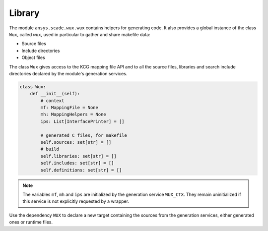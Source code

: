 Library
=======

The module ``ansys.scade.wux.wux`` contains helpers for generating code.
It also provides a global instance of the class ``Wux``, called ``wux``,
used in particular to gather and share makefile data:

* Source files
* Include directories
* Object files

.. TODO: link to the API reference

The class ``Wux`` gives access to the KCG mapping file API and to all the source files, libraries and search include directories declared by the module's generation services.

.. code-block:: python

  class Wux:
      def __init__(self):
          # context
          mf: MappingFile = None
          mh: MappingHelpers = None
          ips: List[InterfacePrinter] = []

          # generated C files, for makefile
          self.sources: set[str] = []
          # build
          self.libraries: set[str] = []
          self.includes: set[str] = []
          self.definitions: set[str] = []

.. Note::

  The variables ``mf``, ``mh`` and ``ips`` are initialized by the
  generation service ``WUX_CTX``. They remain uninitialized if this service
  is not explicitly requested by a wrapper.


.. code: python

  sctoc.add_c_files(files, False, 'WUX')

Use the dependency ``WUX`` to declare a new target containing the sources from
the generation services, either generated ones or runtime files.
